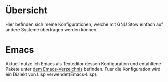 * Übersicht
  Hier befinden sich meine Konfigurationen, welche mit GNU Stow einfach auf andere Systeme übertragen werden können.
* Emacs
   Aktuell nutze ich Emacs als Texteditor dessen Konfiguration und entahltene Pakete unter [[./.emacs.d][dem Emacs-Verzeichnis]] befinden.
   Fuer die Konfiguration wird ein Dialekt von Lisp verwendet(Emacs-Lisp).
